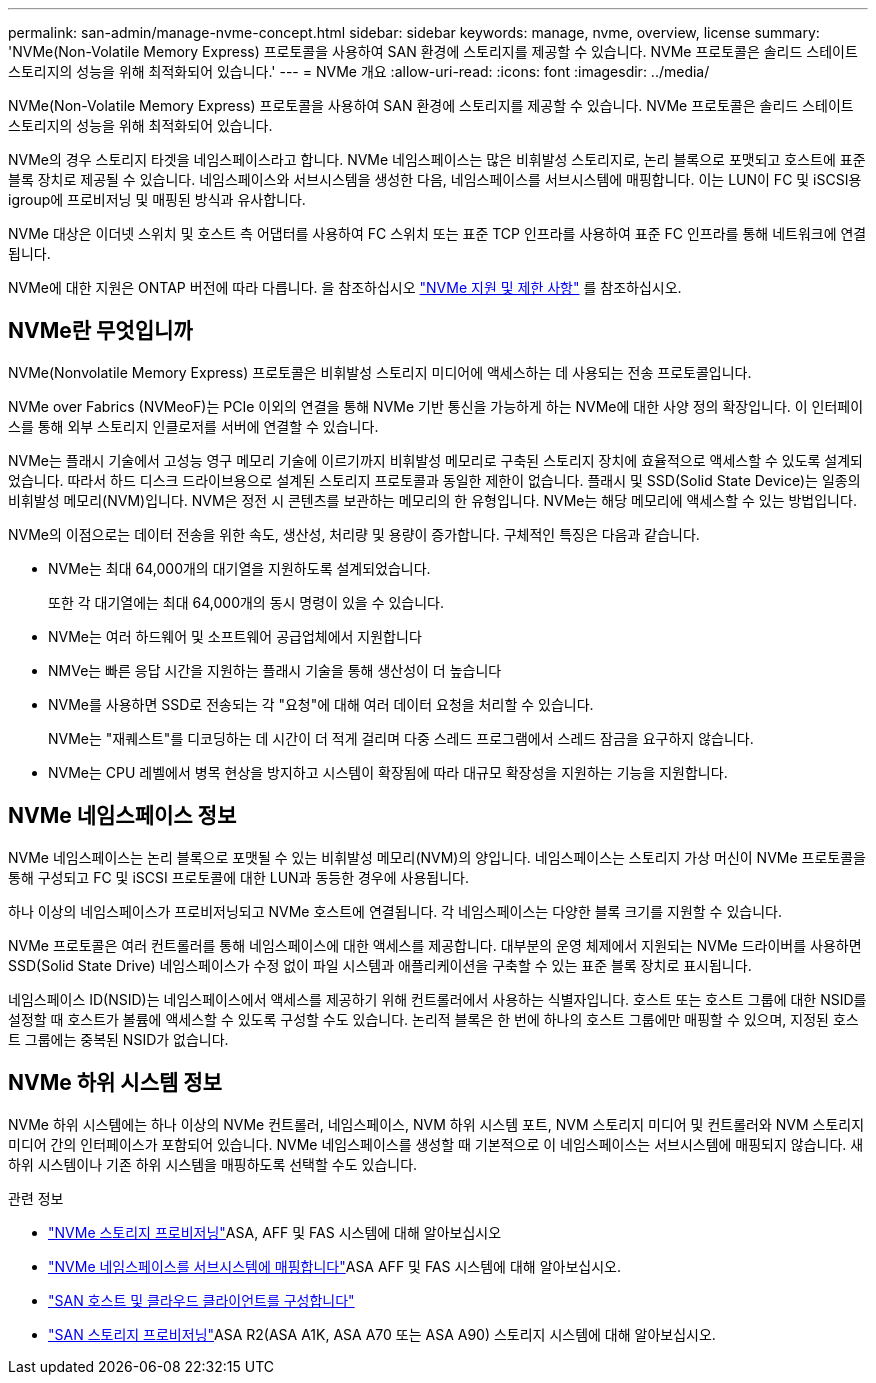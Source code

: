 ---
permalink: san-admin/manage-nvme-concept.html 
sidebar: sidebar 
keywords: manage, nvme, overview, license 
summary: 'NVMe(Non-Volatile Memory Express) 프로토콜을 사용하여 SAN 환경에 스토리지를 제공할 수 있습니다. NVMe 프로토콜은 솔리드 스테이트 스토리지의 성능을 위해 최적화되어 있습니다.' 
---
= NVMe 개요
:allow-uri-read: 
:icons: font
:imagesdir: ../media/


[role="lead"]
NVMe(Non-Volatile Memory Express) 프로토콜을 사용하여 SAN 환경에 스토리지를 제공할 수 있습니다. NVMe 프로토콜은 솔리드 스테이트 스토리지의 성능을 위해 최적화되어 있습니다.

NVMe의 경우 스토리지 타겟을 네임스페이스라고 합니다. NVMe 네임스페이스는 많은 비휘발성 스토리지로, 논리 블록으로 포맷되고 호스트에 표준 블록 장치로 제공될 수 있습니다. 네임스페이스와 서브시스템을 생성한 다음, 네임스페이스를 서브시스템에 매핑합니다. 이는 LUN이 FC 및 iSCSI용 igroup에 프로비저닝 및 매핑된 방식과 유사합니다.

NVMe 대상은 이더넷 스위치 및 호스트 측 어댑터를 사용하여 FC 스위치 또는 표준 TCP 인프라를 사용하여 표준 FC 인프라를 통해 네트워크에 연결됩니다.

NVMe에 대한 지원은 ONTAP 버전에 따라 다릅니다. 을 참조하십시오 link:../nvme/support-limitations.html["NVMe 지원 및 제한 사항"] 를 참조하십시오.



== NVMe란 무엇입니까

NVMe(Nonvolatile Memory Express) 프로토콜은 비휘발성 스토리지 미디어에 액세스하는 데 사용되는 전송 프로토콜입니다.

NVMe over Fabrics (NVMeoF)는 PCIe 이외의 연결을 통해 NVMe 기반 통신을 가능하게 하는 NVMe에 대한 사양 정의 확장입니다. 이 인터페이스를 통해 외부 스토리지 인클로저를 서버에 연결할 수 있습니다.

NVMe는 플래시 기술에서 고성능 영구 메모리 기술에 이르기까지 비휘발성 메모리로 구축된 스토리지 장치에 효율적으로 액세스할 수 있도록 설계되었습니다. 따라서 하드 디스크 드라이브용으로 설계된 스토리지 프로토콜과 동일한 제한이 없습니다. 플래시 및 SSD(Solid State Device)는 일종의 비휘발성 메모리(NVM)입니다. NVM은 정전 시 콘텐츠를 보관하는 메모리의 한 유형입니다. NVMe는 해당 메모리에 액세스할 수 있는 방법입니다.

NVMe의 이점으로는 데이터 전송을 위한 속도, 생산성, 처리량 및 용량이 증가합니다. 구체적인 특징은 다음과 같습니다.

* NVMe는 최대 64,000개의 대기열을 지원하도록 설계되었습니다.
+
또한 각 대기열에는 최대 64,000개의 동시 명령이 있을 수 있습니다.

* NVMe는 여러 하드웨어 및 소프트웨어 공급업체에서 지원합니다
* NMVe는 빠른 응답 시간을 지원하는 플래시 기술을 통해 생산성이 더 높습니다
* NVMe를 사용하면 SSD로 전송되는 각 "요청"에 대해 여러 데이터 요청을 처리할 수 있습니다.
+
NVMe는 "재퀘스트"를 디코딩하는 데 시간이 더 적게 걸리며 다중 스레드 프로그램에서 스레드 잠금을 요구하지 않습니다.

* NVMe는 CPU 레벨에서 병목 현상을 방지하고 시스템이 확장됨에 따라 대규모 확장성을 지원하는 기능을 지원합니다.




== NVMe 네임스페이스 정보

NVMe 네임스페이스는 논리 블록으로 포맷될 수 있는 비휘발성 메모리(NVM)의 양입니다. 네임스페이스는 스토리지 가상 머신이 NVMe 프로토콜을 통해 구성되고 FC 및 iSCSI 프로토콜에 대한 LUN과 동등한 경우에 사용됩니다.

하나 이상의 네임스페이스가 프로비저닝되고 NVMe 호스트에 연결됩니다. 각 네임스페이스는 다양한 블록 크기를 지원할 수 있습니다.

NVMe 프로토콜은 여러 컨트롤러를 통해 네임스페이스에 대한 액세스를 제공합니다. 대부분의 운영 체제에서 지원되는 NVMe 드라이버를 사용하면 SSD(Solid State Drive) 네임스페이스가 수정 없이 파일 시스템과 애플리케이션을 구축할 수 있는 표준 블록 장치로 표시됩니다.

네임스페이스 ID(NSID)는 네임스페이스에서 액세스를 제공하기 위해 컨트롤러에서 사용하는 식별자입니다. 호스트 또는 호스트 그룹에 대한 NSID를 설정할 때 호스트가 볼륨에 액세스할 수 있도록 구성할 수도 있습니다. 논리적 블록은 한 번에 하나의 호스트 그룹에만 매핑할 수 있으며, 지정된 호스트 그룹에는 중복된 NSID가 없습니다.



== NVMe 하위 시스템 정보

NVMe 하위 시스템에는 하나 이상의 NVMe 컨트롤러, 네임스페이스, NVM 하위 시스템 포트, NVM 스토리지 미디어 및 컨트롤러와 NVM 스토리지 미디어 간의 인터페이스가 포함되어 있습니다. NVMe 네임스페이스를 생성할 때 기본적으로 이 네임스페이스는 서브시스템에 매핑되지 않습니다. 새 하위 시스템이나 기존 하위 시스템을 매핑하도록 선택할 수도 있습니다.

.관련 정보
* link:create-nvme-namespace-subsystem-task.html["NVMe 스토리지 프로비저닝"]ASA, AFF 및 FAS 시스템에 대해 알아보십시오
* link:map-nvme-namespace-subsystem-task.html["NVMe 네임스페이스를 서브시스템에 매핑합니다"]ASA AFF 및 FAS 시스템에 대해 알아보십시오.
* link:https://docs.netapp.com/us-en/ontap-sanhost/["SAN 호스트 및 클라우드 클라이언트를 구성합니다"^]
* link:https://docs.netapp.com/us-en/asa-r2/manage-data/provision-san-storage.html["SAN 스토리지 프로비저닝"^]ASA R2(ASA A1K, ASA A70 또는 ASA A90) 스토리지 시스템에 대해 알아보십시오.

